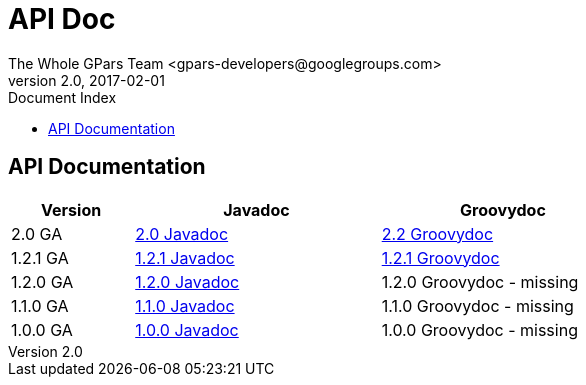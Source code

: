 = GPars - Groovy Parallel Systems
The Whole GPars Team <gpars-developers@googlegroups.com>
v2.0, 2017-02-01
:linkattrs:
:linkcss:
:toc: right
:toc-title: Document Index
:icons: font
:source-highlighter: coderay
:docslink: http://gpars.org/[GPars Documentation]
:description: GPars is a multi-paradigm concurrency framework offering several mutually cooperating high-level concurrency abstractions.
:doctitle: API Doc


== API Documentation

[width="72%"]
[cols="^20%,^40%,^40%", options="header"]
|===
|Version | Javadoc | Groovydoc
| 2.0 GA   | link:downloads/gpars-2.0/gpars-2.0-javadoc.jar[2.0 Javadoc] | link:api/groovydoc/groovy-overview-summary.html[2.2 Groovydoc] 
| 1.2.1 GA | link:downloads/gpars-1.2.1/gpars-1.2.1-javadoc.jar[1.2.1 Javadoc] | link:api/groovydoc/groovy-overview-summary.html[1.2.1 Groovydoc] 
| 1.2.0 GA | link:downloads/gpars-1.2.0/gpars-1.2.0-javadoc.jar[1.2.0 Javadoc] | 1.2.0 Groovydoc - missing 
| 1.1.0 GA | link:downloads/gpars-1.1.0/gpars-1.1.0-javadoc.jar[1.1.0 Javadoc] | 1.1.0 Groovydoc - missing 
| 1.0.0 GA | link:downloads/gpars-1.0.0/gpars-1.0.0-javadoc.jar[1.0.0 Javadoc] | 1.0.0 Groovydoc - missing 
|===
